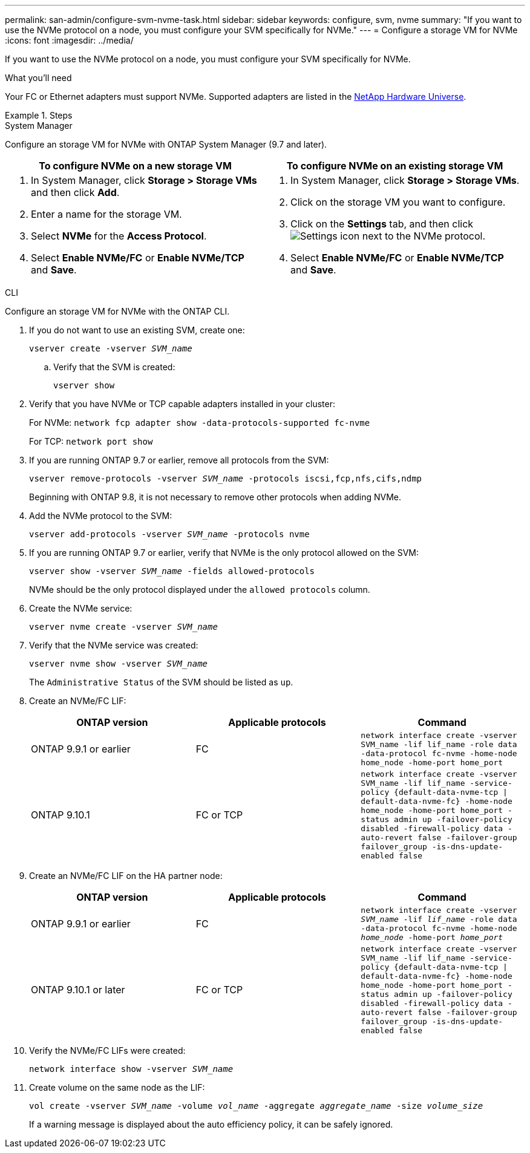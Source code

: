 ---
permalink: san-admin/configure-svm-nvme-task.html
sidebar: sidebar
keywords: configure, svm, nvme
summary: "If you want to use the NVMe protocol on a node, you must configure your SVM specifically for NVMe."
---
= Configure a storage VM for NVMe
:icons: font
:imagesdir: ../media/

[.lead]
If you want to use the NVMe protocol on a node, you must configure your SVM specifically for NVMe.

.What you'll need

Your FC or Ethernet adapters must support NVMe. Supported adapters are listed in the https://hwu.netapp.com[NetApp Hardware Universe^].

.Steps

// start tabbed area

[role="tabbed-block"]
====
.System Manager
--
Configure an storage VM for NVMe with ONTAP System Manager (9.7 and later).

[cols=2, options="header"]
|===
| To configure NVMe on a new storage VM
| To configure NVMe on an existing storage VM

a|
. In System Manager, click *Storage > Storage VMs* and then click *Add*.
. Enter a name for the storage VM.
. Select *NVMe* for the *Access Protocol*.
. Select *Enable NVMe/FC* or *Enable NVMe/TCP* and *Save*.

a|
. In System Manager, click *Storage > Storage VMs*.
. Click on the storage VM you want to configure.
. Click on the *Settings* tab, and then click image:icon_gear.gif[Settings icon] next to the NVMe protocol.
. Select *Enable NVMe/FC* or *Enable NVMe/TCP* and *Save*.
|===

--
.CLI
--
Configure an storage VM for NVMe with the ONTAP CLI.

. If you do not want to use an existing SVM, create one:
+
`vserver create -vserver _SVM_name_`

.. Verify that the SVM is created:
+
`vserver show`

. Verify that you have NVMe or TCP capable adapters installed in your cluster:
+
For NVMe: `network fcp adapter show -data-protocols-supported fc-nvme`
+
For TCP: `network port show`

. If you are running ONTAP 9.7 or earlier, remove all protocols from the SVM:
+
`vserver remove-protocols -vserver _SVM_name_ -protocols iscsi,fcp,nfs,cifs,ndmp`
+
Beginning with ONTAP 9.8, it is not necessary to remove other protocols when adding NVMe.

. Add the NVMe protocol to the SVM:
+
`vserver add-protocols -vserver _SVM_name_ -protocols nvme`

. If you are running ONTAP 9.7 or earlier, verify that NVMe is the only protocol allowed on the SVM:
+
`vserver show -vserver _SVM_name_ -fields allowed-protocols`
+
NVMe should be the only protocol displayed under the `allowed protocols` column.

. Create the NVMe service:
+
`vserver nvme create -vserver _SVM_name_`
. Verify that the NVMe service was created:
+
`vserver nvme show -vserver _SVM_name_`
+
The `Administrative Status` of the SVM should be listed as `up`.

. Create an NVMe/FC LIF:
+
[cols=3*, options="header"]
|===
a| ONTAP version
a| Applicable protocols
a| Command

a| ONTAP 9.9.1 or earlier
a| FC
a| `network interface create -vserver SVM_name -lif lif_name -role data -data-protocol fc-nvme -home-node home_node -home-port home_port`

a| ONTAP 9.10.1
a| FC or TCP
a| `network interface create -vserver SVM_name -lif lif_name -service-policy {default-data-nvme-tcp \| default-data-nvme-fc} -home-node home_node -home-port home_port -status admin up -failover-policy disabled -firewall-policy data -auto-revert false -failover-group failover_group -is-dns-update-enabled false`
|===

. Create an NVMe/FC LIF on the HA partner node:
+
[cols=3*, options="header"]
|===
a| ONTAP version
a| Applicable protocols
a| Command

a| ONTAP 9.9.1 or earlier
a| FC
a| `network interface create -vserver _SVM_name_ -lif _lif_name_ -role data -data-protocol fc-nvme -home-node _home_node_ -home-port _home_port_`

a| ONTAP 9.10.1 or later
a| FC or TCP
a| `network interface create -vserver SVM_name -lif lif_name -service-policy {default-data-nvme-tcp \| default-data-nvme-fc} -home-node home_node -home-port home_port -status admin up -failover-policy disabled -firewall-policy data -auto-revert false -failover-group failover_group -is-dns-update-enabled false`
|===

. Verify the NVMe/FC LIFs were created:
+
`network interface show -vserver _SVM_name_`

. Create volume on the same node as the LIF:
+
`vol create -vserver _SVM_name_ -volume _vol_name_ -aggregate _aggregate_name_ -size _volume_size_`
+
If a warning message is displayed about the auto efficiency policy, it can be safely ignored.

--
====
// end tabbed area

//Updated for Jira IE-108; 2021-11-01
